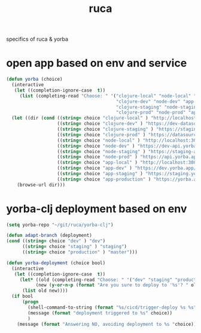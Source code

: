 :PROPERTIES:
:ID:       892D3A4D-14E3-4D60-94DA-9410D6010331
:END:
#+title: ruca


specifics of ruca & yorba

* open app based on env and service
#+BEGIN_SRC emacs-lisp :results silent
(defun yorba (choice)
  (interactive
   (let ((completion-ignore-case  t))
     (list (completing-read "Choose: " '("clojure-local" "node-local" "app-local"
                                         "clojure-dev" "node-dev" "app-dev"
                                         "clojure-staging" "node-staging" "app-staging"
                                         "clojure-prod" "node-prod" "app-prod") nil t))))
  (let ((dir (cond ((string= choice "clojure-local" ) "http://localhost:3001")
                   ((string= choice "clojure-dev" ) "https://dev-datasource.yorba.app/")
                   ((string= choice "clojure-staging" ) "https://staging-datasource.yorba.app/")
                   ((string= choice "clojure-prod" ) "https://datasource.yorba.app/")
                   ((string= choice "node-local" ) "http://localhost:3007/status")
                   ((string= choice "node-dev" ) "https://dev-api.yorba.app/status")
                   ((string= choice "node-staging" ) "https://staging-api.yorba.app/status")
                   ((string= choice "node-prod" ) "https://api.yorba.app/status")
                   ((string= choice "app-local" ) "http://localhost:3081")
                   ((string= choice "app-dev" ) "https://dev.yorba.app/")
                   ((string= choice "app-staging" ) "https://staging.yorba.app/")
                   ((string= choice "app-production" ) "https://yorba.app/"))))
    (browse-url dir)))

#+END_SRC

* yorba-clj deployment based on env
#+BEGIN_SRC emacs-lisp :results silent
(setq yorba-repo "~/git/ruca/yorba-clj")

(defun adapt-branch (deployment)
(cond ((string= choice "dev" ) "dev")
      ((string= choice "staging" ) "staging")
      ((string= choice "production" ) "master")))

(defun yorba-deployment (choice bool)
  (interactive
   (let ((completion-ignore-case  t))
     (let* ((old (completing-read "Choose: " '("dev" "staging" "production") nil t))
           (new (y-or-n-p (format "Are you sure to deploy to '%s'? " old))))
      (list old new))))
  (if bool
      (progn
        (shell-command-to-string (format "%s/cicd/trigger-deploy %s %s" yorba-repo choice (adapt-branch choice)))
        (message (format "deployment triggered to %s" choice))
        )
    (message (format "Answering NO, avoiding deployment to %s "choice))))
#+END_SRC

